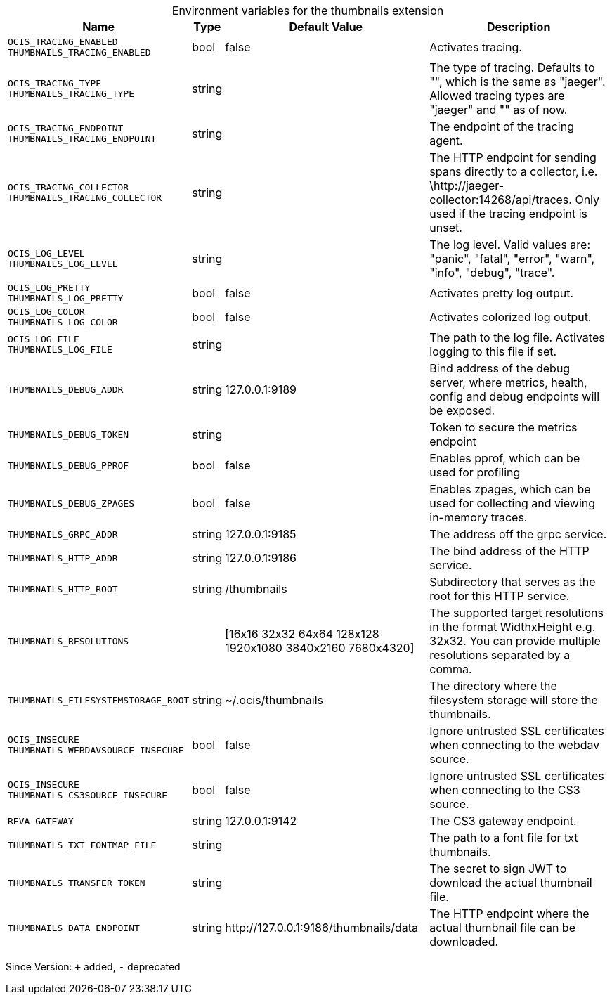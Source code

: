 [caption=]
.Environment variables for the thumbnails extension
[width="100%",cols="~,~,~,~",options="header"]
|===
| Name
| Type
| Default Value
| Description

|`OCIS_TRACING_ENABLED` +
`THUMBNAILS_TRACING_ENABLED`
| bool
a| [subs=-attributes]
pass:[false]
a| [subs=-attributes]
pass:[Activates tracing.]

|`OCIS_TRACING_TYPE` +
`THUMBNAILS_TRACING_TYPE`
| string
a| [subs=-attributes]
pass:[]
a| [subs=-attributes]
pass:[The type of tracing. Defaults to "", which is the same as "jaeger". Allowed tracing types are "jaeger" and "" as of now.]

|`OCIS_TRACING_ENDPOINT` +
`THUMBNAILS_TRACING_ENDPOINT`
| string
a| [subs=-attributes]
pass:[]
a| [subs=-attributes]
pass:[The endpoint of the tracing agent.]

|`OCIS_TRACING_COLLECTOR` +
`THUMBNAILS_TRACING_COLLECTOR`
| string
a| [subs=-attributes]
pass:[]
a| [subs=-attributes]
pass:[The HTTP endpoint for sending spans directly to a collector, i.e. \http://jaeger-collector:14268/api/traces. Only used if the tracing endpoint is unset.]

|`OCIS_LOG_LEVEL` +
`THUMBNAILS_LOG_LEVEL`
| string
a| [subs=-attributes]
pass:[]
a| [subs=-attributes]
pass:[The log level. Valid values are: "panic", "fatal", "error", "warn", "info", "debug", "trace".]

|`OCIS_LOG_PRETTY` +
`THUMBNAILS_LOG_PRETTY`
| bool
a| [subs=-attributes]
pass:[false]
a| [subs=-attributes]
pass:[Activates pretty log output.]

|`OCIS_LOG_COLOR` +
`THUMBNAILS_LOG_COLOR`
| bool
a| [subs=-attributes]
pass:[false]
a| [subs=-attributes]
pass:[Activates colorized log output.]

|`OCIS_LOG_FILE` +
`THUMBNAILS_LOG_FILE`
| string
a| [subs=-attributes]
pass:[]
a| [subs=-attributes]
pass:[The path to the log file. Activates logging to this file if set.]

|`THUMBNAILS_DEBUG_ADDR`
| string
a| [subs=-attributes]
pass:[127.0.0.1:9189]
a| [subs=-attributes]
pass:[Bind address of the debug server, where metrics, health, config and debug endpoints will be exposed.]

|`THUMBNAILS_DEBUG_TOKEN`
| string
a| [subs=-attributes]
pass:[]
a| [subs=-attributes]
pass:[Token to secure the metrics endpoint]

|`THUMBNAILS_DEBUG_PPROF`
| bool
a| [subs=-attributes]
pass:[false]
a| [subs=-attributes]
pass:[Enables pprof, which can be used for profiling]

|`THUMBNAILS_DEBUG_ZPAGES`
| bool
a| [subs=-attributes]
pass:[false]
a| [subs=-attributes]
pass:[Enables zpages, which can be used for collecting and viewing in-memory traces.]

|`THUMBNAILS_GRPC_ADDR`
| string
a| [subs=-attributes]
pass:[127.0.0.1:9185]
a| [subs=-attributes]
pass:[The address off the grpc service.]

|`THUMBNAILS_HTTP_ADDR`
| string
a| [subs=-attributes]
pass:[127.0.0.1:9186]
a| [subs=-attributes]
pass:[The bind address of the HTTP service.]

|`THUMBNAILS_HTTP_ROOT`
| string
a| [subs=-attributes]
pass:[/thumbnails]
a| [subs=-attributes]
pass:[Subdirectory that serves as the root for this HTTP service.]

|`THUMBNAILS_RESOLUTIONS`
| 
a| [subs=-attributes]
pass:[[16x16 32x32 64x64 128x128 1920x1080 3840x2160 7680x4320]]
a| [subs=-attributes]
pass:[The supported target resolutions in the format WidthxHeight e.g. 32x32. You can provide multiple resolutions separated by a comma.]

|`THUMBNAILS_FILESYSTEMSTORAGE_ROOT`
| string
a| [subs=-attributes]
pass:[~/.ocis/thumbnails]
a| [subs=-attributes]
pass:[The directory where the filesystem storage will store the thumbnails.]

|`OCIS_INSECURE` +
`THUMBNAILS_WEBDAVSOURCE_INSECURE`
| bool
a| [subs=-attributes]
pass:[false]
a| [subs=-attributes]
pass:[Ignore untrusted SSL certificates when connecting to the webdav source.]

|`OCIS_INSECURE` +
`THUMBNAILS_CS3SOURCE_INSECURE`
| bool
a| [subs=-attributes]
pass:[false]
a| [subs=-attributes]
pass:[Ignore untrusted SSL certificates when connecting to the CS3 source.]

|`REVA_GATEWAY`
| string
a| [subs=-attributes]
pass:[127.0.0.1:9142]
a| [subs=-attributes]
pass:[The CS3 gateway endpoint.]

|`THUMBNAILS_TXT_FONTMAP_FILE`
| string
a| [subs=-attributes]
pass:[]
a| [subs=-attributes]
pass:[The path to a font file for txt thumbnails.]

|`THUMBNAILS_TRANSFER_TOKEN`
| string
a| [subs=-attributes]
pass:[]
a| [subs=-attributes]
pass:[The secret to sign JWT to download the actual thumbnail file.]

|`THUMBNAILS_DATA_ENDPOINT`
| string
a| [subs=-attributes]
pass:[http://127.0.0.1:9186/thumbnails/data]
a| [subs=-attributes]
pass:[The HTTP endpoint where the actual thumbnail file can be downloaded.]
|===

Since Version: `+` added, `-` deprecated

